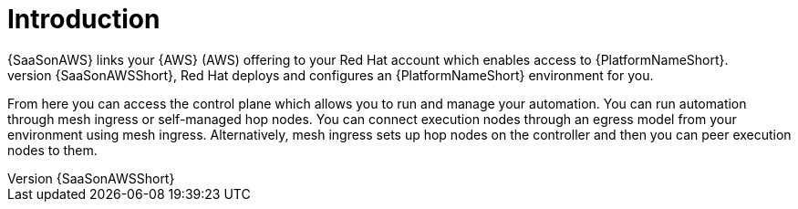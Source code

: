 [id="con-saas-intro"]
= Introduction 
{SaaSonAWS} links your {AWS} (AWS) offering to your Red{nbsp}Hat account which enables access to {PlatformNameShort}. 
When you subscribe to {SaaSonAWSShort}, Red{nbsp}Hat deploys and configures an  {PlatformNameShort} environment for you. 

From here you can access the control plane which allows you to run and manage your automation. You can run automation through mesh ingress or self-managed hop nodes. 
You can connect execution nodes through an egress model from your environment using mesh ingress.
Alternatively, mesh ingress sets up hop nodes on the controller and then you can peer execution nodes to them.


//Insert diagram here when ready DXD-716
